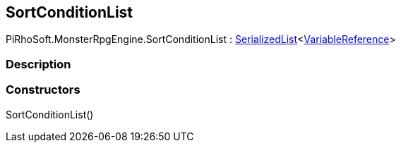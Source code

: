 [#reference/sort-condition-list]

## SortConditionList

PiRhoSoft.MonsterRpgEngine.SortConditionList : link:/projects/unity-utilities/documentation/#/v10/reference/serialized-list-1[SerializedList^]<link:/projects/unity-composition/documentation/#/v10/reference/variable-reference[VariableReference^]>

### Description

### Constructors

SortConditionList()::